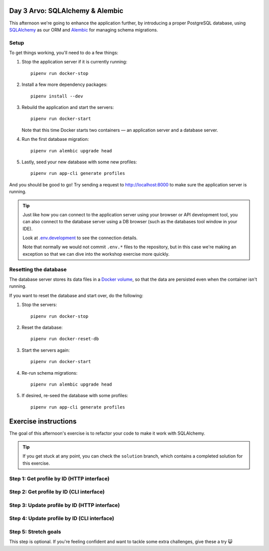 Day 3 Arvo: SQLAlchemy & Alembic
================================
This afternoon we're going to enhance the application further, by introducing a proper
PostgreSQL database, using `SQLAlchemy <https://www.sqlalchemy.org/>`_ as our ORM and
`Alembic <https://alembic.sqlalchemy.org/en/latest/>`_ for managing schema migrations.

Setup
-----
To get things working, you'll need to do a few things:

#. Stop the application server if it is currently running::

      pipenv run docker-stop

#. Install a few more dependency packages::

      pipenv install --dev

#. Rebuild the application and start the servers::

      pipenv run docker-start

   Note that this time Docker starts two containers — an application server and a
   database server.

#. Run the first database migration::

      pipenv run alembic upgrade head

#. Lastly, seed your new database with some new profiles::

      pipenv run app-cli generate profiles

And you should be good to go!  Try sending a request to
`http://localhost:8000 <http://localhost:8000>`_ to make sure the application server is
running.

.. tip::

   Just like how you can connect to the application server using your browser or API
   development tool, you can also connect to the database server using a DB browser
   (such as the databases tool window in your IDE).

   Look at `.env.development <./.env.development>`_ to see the connection details.

   Note that normally we would not commit ``.env.*`` files to the repository, but in
   this case we're making an exception so that we can dive into the workshop exercise
   more quickly.

Resetting the database
---------------------
The database server stores its data files in a
`Docker volume <https://docs.docker.com/storage/volumes/>`_, so that the data are
persisted even when the container isn't running.

If you want to reset the database and start over, do the following:

#. Stop the servers::

      pipenv run docker-stop

#. Reset the database::

      pipenv run docker-reset-db

#. Start the servers again::

      pipenv run docker-start

#. Re-run schema migrations::

      pipenv run alembic upgrade head

#. If desired, re-seed the database with some profiles::

      pipenv run app-cli generate profiles

Exercise instructions
=====================
The goal of this afternoon's exercise is to refactor your code to make it work with
SQLAlchemy.

.. tip::

   If you get stuck at any point, you can check the ``solution`` branch, which contains
   a completed solution for this exercise.

Step 1: Get profile by ID (HTTP interface)
------------------------------------------

Step 2: Get profile by ID (CLI interface)
-----------------------------------------

Step 3: Update profile by ID (HTTP interface)
---------------------------------------------

Step 4: Update profile by ID (CLI interface)
--------------------------------------------

Step 5: Stretch goals
---------------------
This step is optional.  If you're feeling confident and want to tackle some extra
challenges, give these a try 😺

